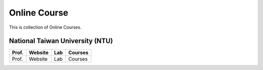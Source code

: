 Online Course
=============

This is collection of Online Courses.


National Taiwan University (NTU)
--------------------------------

+---------+------------+----------+----------+
| Prof.   | Website    | Lab      | Courses  |
+=========+============+==========+==========+
| Prof.   | Website    | Lab      | Courses  |
+---------+------------+----------+----------+
